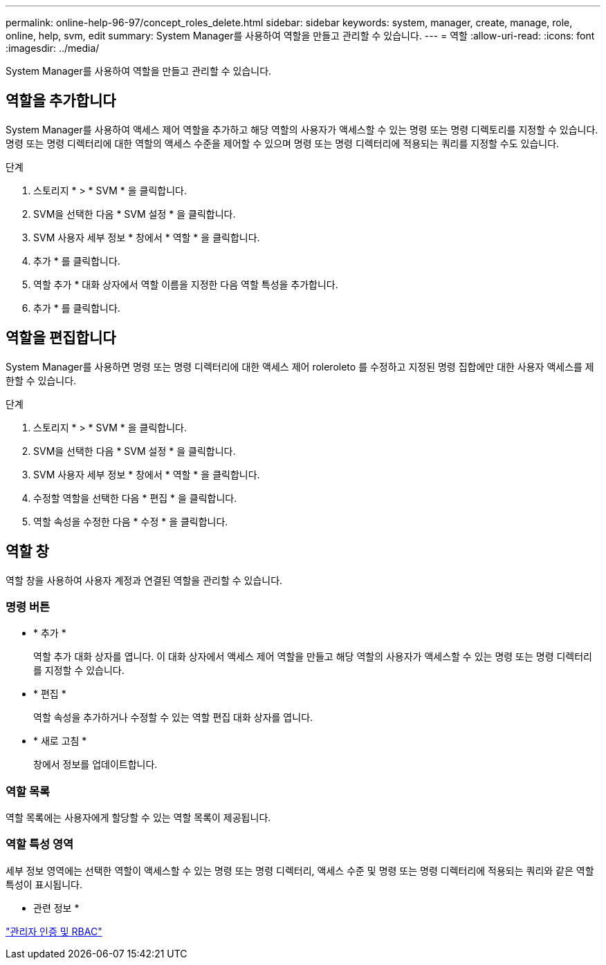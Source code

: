 ---
permalink: online-help-96-97/concept_roles_delete.html 
sidebar: sidebar 
keywords: system, manager, create, manage, role, online, help, svm, edit 
summary: System Manager를 사용하여 역할을 만들고 관리할 수 있습니다. 
---
= 역할
:allow-uri-read: 
:icons: font
:imagesdir: ../media/


[role="lead"]
System Manager를 사용하여 역할을 만들고 관리할 수 있습니다.



== 역할을 추가합니다

System Manager를 사용하여 액세스 제어 역할을 추가하고 해당 역할의 사용자가 액세스할 수 있는 명령 또는 명령 디렉토리를 지정할 수 있습니다. 명령 또는 명령 디렉터리에 대한 역할의 액세스 수준을 제어할 수 있으며 명령 또는 명령 디렉터리에 적용되는 쿼리를 지정할 수도 있습니다.

.단계
. 스토리지 * > * SVM * 을 클릭합니다.
. SVM을 선택한 다음 * SVM 설정 * 을 클릭합니다.
. SVM 사용자 세부 정보 * 창에서 * 역할 * 을 클릭합니다.
. 추가 * 를 클릭합니다.
. 역할 추가 * 대화 상자에서 역할 이름을 지정한 다음 역할 특성을 추가합니다.
. 추가 * 를 클릭합니다.




== 역할을 편집합니다

System Manager를 사용하면 명령 또는 명령 디렉터리에 대한 액세스 제어 roleroleto 를 수정하고 지정된 명령 집합에만 대한 사용자 액세스를 제한할 수 있습니다.

.단계
. 스토리지 * > * SVM * 을 클릭합니다.
. SVM을 선택한 다음 * SVM 설정 * 을 클릭합니다.
. SVM 사용자 세부 정보 * 창에서 * 역할 * 을 클릭합니다.
. 수정할 역할을 선택한 다음 * 편집 * 을 클릭합니다.
. 역할 속성을 수정한 다음 * 수정 * 을 클릭합니다.




== 역할 창

역할 창을 사용하여 사용자 계정과 연결된 역할을 관리할 수 있습니다.



=== 명령 버튼

* * 추가 *
+
역할 추가 대화 상자를 엽니다. 이 대화 상자에서 액세스 제어 역할을 만들고 해당 역할의 사용자가 액세스할 수 있는 명령 또는 명령 디렉터리를 지정할 수 있습니다.

* * 편집 *
+
역할 속성을 추가하거나 수정할 수 있는 역할 편집 대화 상자를 엽니다.

* * 새로 고침 *
+
창에서 정보를 업데이트합니다.





=== 역할 목록

역할 목록에는 사용자에게 할당할 수 있는 역할 목록이 제공됩니다.



=== 역할 특성 영역

세부 정보 영역에는 선택한 역할이 액세스할 수 있는 명령 또는 명령 디렉터리, 액세스 수준 및 명령 또는 명령 디렉터리에 적용되는 쿼리와 같은 역할 특성이 표시됩니다.

* 관련 정보 *

https://docs.netapp.com/us-en/ontap/authentication/index.html["관리자 인증 및 RBAC"^]
